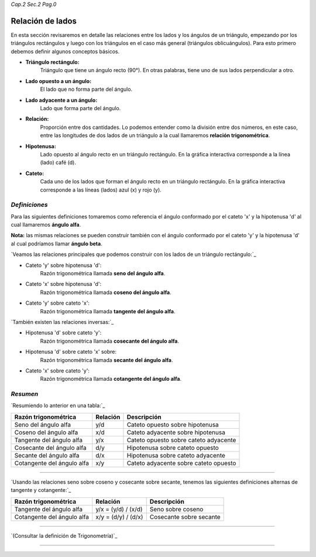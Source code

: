 *Cap.2 Sec.2 Pag.0*

Relación de lados 
===============================================================================

En esta sección revisaremos en detalle las relaciones entre los lados y los
ángulos de un triángulo, empezando por los triángulos rectángulos y luego con
los triángulos en el caso más general (triángulos oblicuángulos). Para esto
primero debemos definir algunos conceptos básicos.

- **Triángulo rectángulo:**
    Triángulo que tiene un ángulo recto (90°). En otras palabras, tiene uno de
    sus lados perpendicular a otro.
- **Lado opuesto a un ángulo:**
    El lado que no forma parte del ángulo.
- **Lado adyacente a un ángulo:**
    Lado que forma parte del ángulo.
- **Relación:**
    Proporción entre dos cantidades. Lo podemos entender como la división entre
    dos números, en este caso, entre las longitudes de dos lados de un
    triángulo a la cual llamaremos **relación trigonométrica**.
- **Hipotenusa:**
    Lado opuesto al ángulo recto en un triángulo rectángulo. En la gráfica
    interactiva corresponde a la línea (lado) café (d).
- **Cateto:**
    Cada uno de los lados que forman el ángulo recto en un triángulo rectángulo.
    En la gráfica interactiva corresponde a las líneas (lados) azul (x) y rojo
    (y).

*Definiciones*
-------------------

Para las siguientes definiciones tomaremos como referencia el ángulo conformado
por el cateto 'x' y la hipotenusa 'd' al cual llamaremos **ángulo alfa**.

**Nota:** las mismas relaciones se pueden construir también con el ángulo
conformado por el cateto 'y' y la hipotenusa 'd' al cual podríamos llamar
**ángulo beta**.

`Veamos las relaciones principales que podemos construir con los lados de un
triángulo rectángulo:`_

- Cateto 'y' sobre hipotenusa 'd':
    Razón trigonométrica llamada **seno del ángulo alfa**.
- Cateto 'x' sobre hipotenusa 'd':
    Razón trigonométrica llamada **coseno del ángulo alfa**.
- Cateto 'y' sobre cateto 'x':
    Razón trigonométrica llamada **tangente del ángulo alfa**.

`También existen las relaciones inversas:`_

- Hipotenusa 'd' sobre cateto 'y':
    Razón trigonométrica llamada **cosecante del ángulo alfa**.
- Hipotenusa 'd' sobre cateto 'x' sobre:
    Razón trigonométrica llamada **secante del ángulo alfa**.
- Cateto 'x' sobre cateto 'y':
    Razón trigonométrica llamada **cotangente del ángulo alfa**.

*Resumen*
-------------------

`Resumiendo lo anterior en una tabla:`_

+----------------------------+--------------+---------------------------------------+
| **Razón trigonométrica**   | **Relación** |         **Descripción**               |
+============================+==============+=======================================+
| Seno del ángulo alfa       |      y/d     | Cateto opuesto sobre hipotenusa       |
+----------------------------+--------------+---------------------------------------+
| Coseno del ángulo alfa     |      x/d     | Cateto adyacente sobre hipotenusa     |
+----------------------------+--------------+---------------------------------------+
| Tangente del ángulo alfa   |      y/x     | Cateto opuesto sobre cateto adyacente |
+----------------------------+--------------+---------------------------------------+
| Cosecante del ángulo alfa  |      d/y     | Hipotenusa sobre cateto opuesto       |
+----------------------------+--------------+---------------------------------------+
| Secante del ángulo alfa    |      d/x     | Hipotenusa sobre cateto adyacente     |
+----------------------------+--------------+---------------------------------------+
| Cotangente del ángulo alfa |      x/y     | Cateto adyacente sobre cateto opuesto |
+----------------------------+--------------+---------------------------------------+

-------------------

`Usando las relaciones seno sobre coseno y cosecante sobre secante, tenemos las
siguientes definiciones alternas de tangente y cotangente:`_

+----------------------------+---------------------+-------------------------+
| **Razón trigonométrica**   | **Relación**        | **Descripción**         |
+============================+=====================+=========================+
| Tangente del ángulo alfa   | y/x = (y/d) / (x/d) | Seno sobre coseno       |
+----------------------------+---------------------+-------------------------+
| Cotangente del ángulo alfa | x/y = (d/y) / (d/x) | Cosecante sobre secante |
+----------------------------+---------------------+-------------------------+

-------------------

`(Consultar la definición de Trigonometría)`_

-------------------
